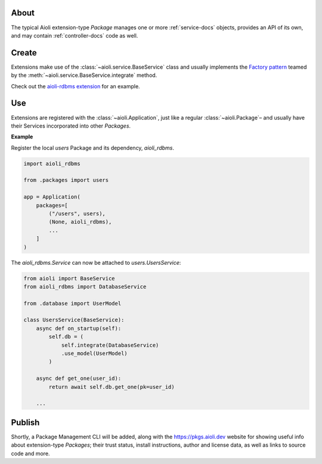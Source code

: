 About
=====

The typical Aioli extension-type *Package* manages one or more :ref:`service-docs` objects, provides an API of its own, and may contain :ref:`controller-docs` code as well.


Create
======

Extensions make use of the :class:`~aioli.service.BaseService` class and
usually implements the `Factory pattern <https://en.wikipedia.org/wiki/Factory_method_pattern>`_
teamed by the :meth:`~aioli.service.BaseService.integrate` method.

Check out the `aioli-rdbms extension <https://github.com/aioli-framework/aioli-rdbms>`_ for an example.


Use
===


Extensions are registered with the :class:`~aioli.Application`, just like a regular :class:`~aioli.Package`–
and usually have their Services incorporated into other *Packages*.

**Example**

Register the local *users* Package and its dependency, *aioli_rdbms*.

.. code-block:: python

    import aioli_rdbms

    from .packages import users

    app = Application(
        packages=[
            ("/users", users),
            (None, aioli_rdbms),
            ...
        ]
    )




The *aioli_rdbms.Service* can now be attached to *users.UsersService*:

.. code-block:: python

    from aioli import BaseService
    from aioli_rdbms import DatabaseService

    from .database import UserModel

    class UsersService(BaseService):
        async def on_startup(self):
            self.db = (
                self.integrate(DatabaseService)
                .use_model(UserModel)
            )

        async def get_one(user_id):
            return await self.db.get_one(pk=user_id)

        ...


Publish
=======

Shortly, a Package Management CLI will be added, along with the
`https://pkgs.aioli.dev <https://pkgs.aioli.dev>`_ website for showing useful info about extension-type *Packages*;
their trust status, install instructions, author and license data, as well as links to source code and more.

